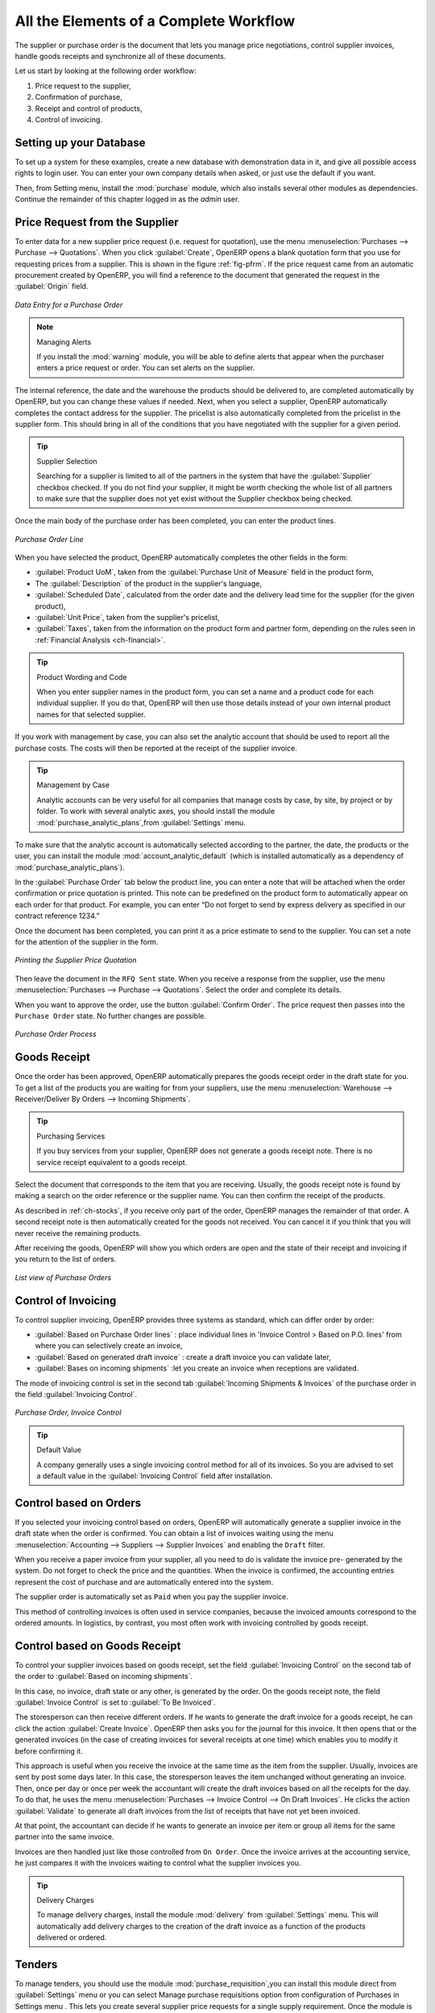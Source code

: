 
All the Elements of a Complete Workflow
=======================================

The supplier or purchase order is the document that lets you manage price negotiations, control supplier invoices, handle goods receipts and synchronize all of these documents.

Let us start by looking at the following order workflow:

#. Price request to the supplier,

#. Confirmation of purchase,

#. Receipt and control of products,

#. Control of invoicing.

Setting up your Database
------------------------

To set up a system for these examples, create a new database with demonstration data in it, and
give all possible access rights to login user. You can enter your own company details when asked, or just use the default if you want.

.. index::
   single: module; purchase

Then, from Setting menu, install the :mod:`purchase` module, which also installs several other modules as dependencies. Continue
the remainder of this chapter logged in as the *admin* user.

Price Request from the Supplier
-------------------------------

To enter data for a new supplier price request (i.e. request for quotation), use the menu :menuselection:`Purchases --> Purchase --> Quotations`. When you click :guilabel:`Create`, OpenERP opens a blank quotation form that you use for requesting prices from a supplier. This is shown in the figure :ref:`fig-pfrm`. If the price request came from an automatic procurement created by OpenERP, you will find a reference to the document that generated the request in the :guilabel:`Origin` field.

.. _fig-pfrm:

.. figure:: images/purchase_form.png
   :scale: 75
   :align: center

   *Data Entry for a Purchase Order*

.. index::
   single: module; warning

.. note:: Managing Alerts

        If you install the :mod:`warning` module, you will be able to define alerts that appear when the purchaser enters a price request or order. You can set alerts on the supplier.

The internal reference, the date and the warehouse the products should be delivered to, are completed automatically by OpenERP, but you can change these values if needed. Next, when you select a supplier, OpenERP automatically completes the contact address for the supplier. The pricelist is also automatically completed from the pricelist in the supplier form. This should bring in all of the conditions that you have negotiated with the supplier for a given period.

.. tip:: Supplier Selection

        Searching for a supplier is limited to all of the partners in the system that have the :guilabel:`Supplier` checkbox checked. If you do not find your supplier, it might be worth checking the whole list of all partners to make sure that the supplier does not yet exist without the Supplier checkbox being checked.

Once the main body of the purchase order has been completed, you can enter the product lines.

.. figure:: images/purchase_line_form.png
   :scale: 75
   :align: center

   *Purchase Order Line*

When you have selected the product, OpenERP automatically completes the other fields in the form:

* :guilabel:`Product UoM`, taken from the :guilabel:`Purchase Unit of Measure` field in the product form,

* The :guilabel:`Description` of the product in the supplier's language,

* :guilabel:`Scheduled Date`, calculated from the order date and the delivery lead time for the supplier (for the given product),

* :guilabel:`Unit Price`, taken from the supplier's pricelist,

* :guilabel:`Taxes`, taken from the information on the product form and partner form,
  depending on the rules seen in :ref:`Financial Analysis <ch-financial>`.

.. tip:: Product Wording and Code

        When you enter supplier names in the product form, you can set a name and a product code for each individual supplier. If you do that, OpenERP will then use those details instead of your own internal product names for that selected supplier.

If you work with management by case, you can also set the analytic account that should be used to
report all the purchase costs. The costs will then be reported at the receipt of the supplier
invoice.

.. index::
   single: module; purchase_analytic_analysis

.. tip:: Management by Case

   Analytic accounts can be very useful for all companies that manage costs by case, by site, by
   project or by folder.
   To work with several analytic axes, you should install the module :mod:`purchase_analytic_plans`,from :guilabel:`Settings` menu.

.. index::
   single: module; account_analytic_default
   single: module; purchase_analytic_plans

To make sure that the analytic account is automatically selected according to the partner, the date, the
products or the user, you can install the module :mod:`account_analytic_default` (which is installed
automatically as a dependency of :mod:`purchase_analytic_plans`).

In the :guilabel:`Purchase Order` tab below the product line, you can enter a note that will be attached when the order
confirmation or price quotation is printed. This note can be predefined on the product form to
automatically appear on each order for that product. For example, you can enter “Do not forget to send
by express delivery as specified in our contract reference 1234.”

Once the document has been completed, you can print it as a price estimate to send to
the supplier. You can set a note for the attention of the supplier in the form.

.. figure:: images/purchase_quotation.png
   :scale: 75
   :align: center

   *Printing the Supplier Price Quotation*

Then leave the document in the ``RFQ Sent`` state. When you receive a response from the supplier, use the menu
:menuselection:`Purchases --> Purchase --> Quotations`. Select the
order and complete its details.

When you want to approve the order, use the button :guilabel:`Confirm Order`. The price request then passes into the ``Purchase Order`` state. 
No further changes are possible.

.. figure:: images/purchase_process.png
   :scale: 75
   :align: center

   *Purchase Order Process*

Goods Receipt
-------------

Once the order has been approved, OpenERP automatically prepares the goods receipt order in the
draft state for you. To get a list of the products you are waiting for from your suppliers, use the
menu :menuselection:`Warehouse --> Receiver/Deliver By Orders --> Incoming Shipments`.

.. tip:: Purchasing Services

    If you buy services from your supplier, OpenERP does not generate a goods receipt note.
    There is no service receipt equivalent to a goods receipt.

Select the document that corresponds to the item that you are receiving. Usually, the goods receipt
note is found by making a search on the order reference or the supplier name. You can then confirm
the receipt of the products.

As described in :ref:`ch-stocks`, if you receive only part of the order, OpenERP
manages the remainder of that order.
A second receipt note is then automatically created for the goods not received.
You can cancel it if you think that you will never receive the remaining products.

After receiving the goods, OpenERP will show you which orders are open and the state of their
receipt and invoicing if you return to the list of orders.

.. figure:: images/purchase_list.png
   :scale: 75
   :align: center

   *List view of Purchase Orders*

Control of Invoicing
--------------------

To control supplier invoicing, OpenERP provides three systems as standard, which can differ order
by order:

* :guilabel:`Based on Purchase Order lines` : place individual lines in 'Invoice Control > Based on P.O. lines' from where you can selectively create an invoice,

* :guilabel:`Based on generated draft invoice` : create a draft invoice you can validate later,

* :guilabel:`Bases on incoming shipments` :let you create an invoice when receptions are validated.

The mode of invoicing control is set in the second tab :guilabel:`Incoming Shipments & Invoices` of the purchase order in the field
:guilabel:`Invoicing Control`.

.. figure:: images/purchase_form_tab2.png
   :scale: 75
   :align: center

   *Purchase Order, Invoice Control*

.. tip:: Default Value

   A company generally uses a single invoicing control method for all of its invoices.
   So you are advised to set a default value in the :guilabel:`Invoicing Control` field after
   installation.

Control based on Orders
-----------------------

If you selected your invoicing control based on orders, OpenERP will automatically generate a
supplier invoice in the draft state when the order is confirmed. You can obtain a list of invoices
waiting using the menu :menuselection:`Accounting --> Suppliers --> Supplier Invoices` and enabling
the ``Draft`` filter.

When you receive a paper invoice from your supplier, all you need to do is validate the invoice pre-
generated by the system. Do not forget to check the price and the quantities. When the invoice is
confirmed, the accounting entries represent the cost of purchase and are automatically entered into
the system.

The supplier order is automatically set as ``Paid`` when you pay the supplier invoice.

This method of controlling invoices is often used in service companies, because the invoiced amounts
correspond to the ordered amounts. In logistics, by contrast, you most often work with invoicing
controlled by goods receipt.

Control based on Goods Receipt
------------------------------

To control your supplier invoices based on goods receipt, set the field :guilabel:`Invoicing
Control` on the second tab of the order to :guilabel:`Based on incoming shipments`.

In this case, no invoice, draft state or any other, is generated by the order. On the goods receipt
note, the field :guilabel:`Invoice Control` is set to :guilabel:`To Be Invoiced`.

The storesperson can then receive different orders. If he wants to generate the draft invoice for a
goods receipt, he can click the action :guilabel:`Create Invoice`. OpenERP then asks you for the
journal for this invoice. It then opens that or the generated invoices (in the case of creating
invoices for several receipts at one time) which enables you to modify it before confirming it.

This approach is useful when you receive the invoice at the same time as the item from the supplier.
Usually, invoices are sent by post some days later. In this case, the storesperson leaves the item
unchanged without generating an invoice. Then, once per day or once per week the accountant will
create the draft invoices based on all the receipts for the day. To do that, he uses the menu
:menuselection:`Purchases --> Invoice Control --> On Draft Invoices`. 
He clicks the action :guilabel:`Validate` to generate all draft invoices from
the list of receipts that have not yet been invoiced.

.. index::
   single: accountant

At that point, the accountant can decide if he wants to generate an invoice per item or group all items
for the same partner into the same invoice.

Invoices are then handled just like those controlled from ``On Order``. Once the invoice arrives at
the accounting service, he just compares it with the invoices waiting to control what the supplier
invoices you.

.. index::
   single: module; delivery

.. tip:: Delivery Charges

   To manage delivery charges, install the module :mod:`delivery` from :guilabel:`Settings` menu. This will automatically add delivery charges to the creation of the draft invoice as a function of the products delivered or ordered.

.. index:: 
   single: tender
   single: purchase; tender

Tenders
-------

.. index::
   single: module; purchase_tender

To manage tenders, you should use the module :mod:`purchase_requisition`,you can install this module direct from :guilabel:`Settings` menu or you can select  Manage purchase requisitions option from configuration of Purchases in Settings menu  .
This lets you create several supplier price requests for a single supply requirement. Once the module is installed, 
OpenERP adds a new :menuselection:`Purchase Requisitions` menu in :menuselection:`Purchases --> Purchase `. You can then define the new tenders.

.. figure:: images/purchase_tender.png
   :scale: 75
   :align: center

   *Defining a Tender*

To enter data for a new tender, use the menu :menuselection:`Purchases --> Purchase --> Purchase Requisitions` and select :guilabel:`Create`. OpenERP then opens a new blank tender form. The reference number is set by default and you can enter information about your tender in the other fields.

If you want to enter a supplier's response to your tender request, add a new
draft purchase order into the list on the :guilabel:`Quotation` of your tender document. 
If you want to revise a supplier price in response to negotiations, edit any 
appropriate purchase order that you have left in the draft state and link that to the tender. 

When one of the orders about a tender is confirmed, all of the other orders are automatically
cancelled by OpenERP if you selected the Purchase Requisition (exclusive) type. That enables you to accept just one order for a particular tender. If you select Multiple requisitions, you can approve several purchase orders without cancelling other orders from this tender.

Price Revisions
---------------

OpenERP supports several methods of calculating and automatically updating product costs:

* Standard Price: manually fixed, and revalued automatically and periodically,

* Average Price: updated at each receipt to the warehouse.

This cost is used to value your stock and represents your product costs. Included in that cost is
everything directly related to the received cost. You could include such elements as:

* supplier price,

* delivery charges,

* manufacturing costs,

* storage charges.

Standard Price
^^^^^^^^^^^^^^

The mode of price management for the product is shown in the tab :guilabel:`Procurements` on the product form.
On each individual product, you can select if you want to work in ``Standard Price`` or on weighted ``Average Price``.

The ``Standard Price`` setting means that the product cost is fixed manually for each product in the field
:guilabel:`Cost Price`. This is usually revalued once a year based on the average of purchase costs
or manufacturing costs.

You usually use standard costs to manage products where the price hardly changes over the course of
the year. For example, the standard cost could be used to manage books, or the cost of bread.

Those costs that can be fixed for the whole year bring certain advantages:

* you can base the sale price on the product cost and then work with margins rather than 
  a fixed price per product,

* accounting is simplified because there is a direct relationship between the value of stock and the
  number of items received.

.. index::
   single: module; product_extended

To get an automated periodic revaluation of the standard price you can use the action :guilabel:`Update`
on the product form, enabling you to update prices of all the selected products. 
OpenERP then recalculates the price of the products as a function of the cost of raw materials and the
manufacturing operations given in the routing.

Average Price
^^^^^^^^^^^^^

Working with standard prices does not lend itself well to the management of the cost price of products
when the prices change a lot with the state of the market. This is the case for many commodities and
energy.

In this case, you would want OpenERP to automatically set the price in response to each goods receipt movement
into the warehouse. The deliveries (exit from stock) have no impact on the product price.

.. tip:: Calculating the Price

   At each goods receipt, the product price is recalculated using the following accounting formula:
   NP = (OP * QS + PP * QR) / (QS + QR), where the following notation is used:

   * NP: New Price,

   * OP: Old Price,

   * QS: Quantity actually in Stock,

   * PP: Price Paid for the quantity received,

   * QR: Quantity Received.

If the products are managed as a weighted average, OpenERP will open a
window that lets you specify the price of the product received at each goods receipt. 
The purchase price is, by default,
set from the purchase order, but you can change the price to add the cost of
delivery to the various received products.

Once the receipt has been confirmed, the price is automatically recalculated and entered on the
product form.

.. Copyright © Open Object Press. All rights reserved.

.. You may take electronic copy of this publication and distribute it if you don't
.. change the content. You can also print a copy to be read by yourself only.

.. We have contracts with different publishers in different countries to sell and
.. distribute paper or electronic based versions of this book (translated or not)
.. in bookstores. This helps to distribute and promote the OpenERP product. It
.. also helps us to create incentives to pay contributors and authors using author
.. rights of these sales.

.. Due to this, grants to translate, modify or sell this book are strictly
.. forbidden, unless Tiny SPRL (representing Open Object Press) gives you a
.. written authorisation for this.

.. Many of the designations used by manufacturers and suppliers to distinguish their
.. products are claimed as trademarks. Where those designations appear in this book,
.. and Open Object Press was aware of a trademark claim, the designations have been
.. printed in initial capitals.

.. While every precaution has been taken in the preparation of this book, the publisher
.. and the authors assume no responsibility for errors or omissions, or for damages
.. resulting from the use of the information contained herein.

.. Published by Open Object Press, Grand Rosière, Belgium
